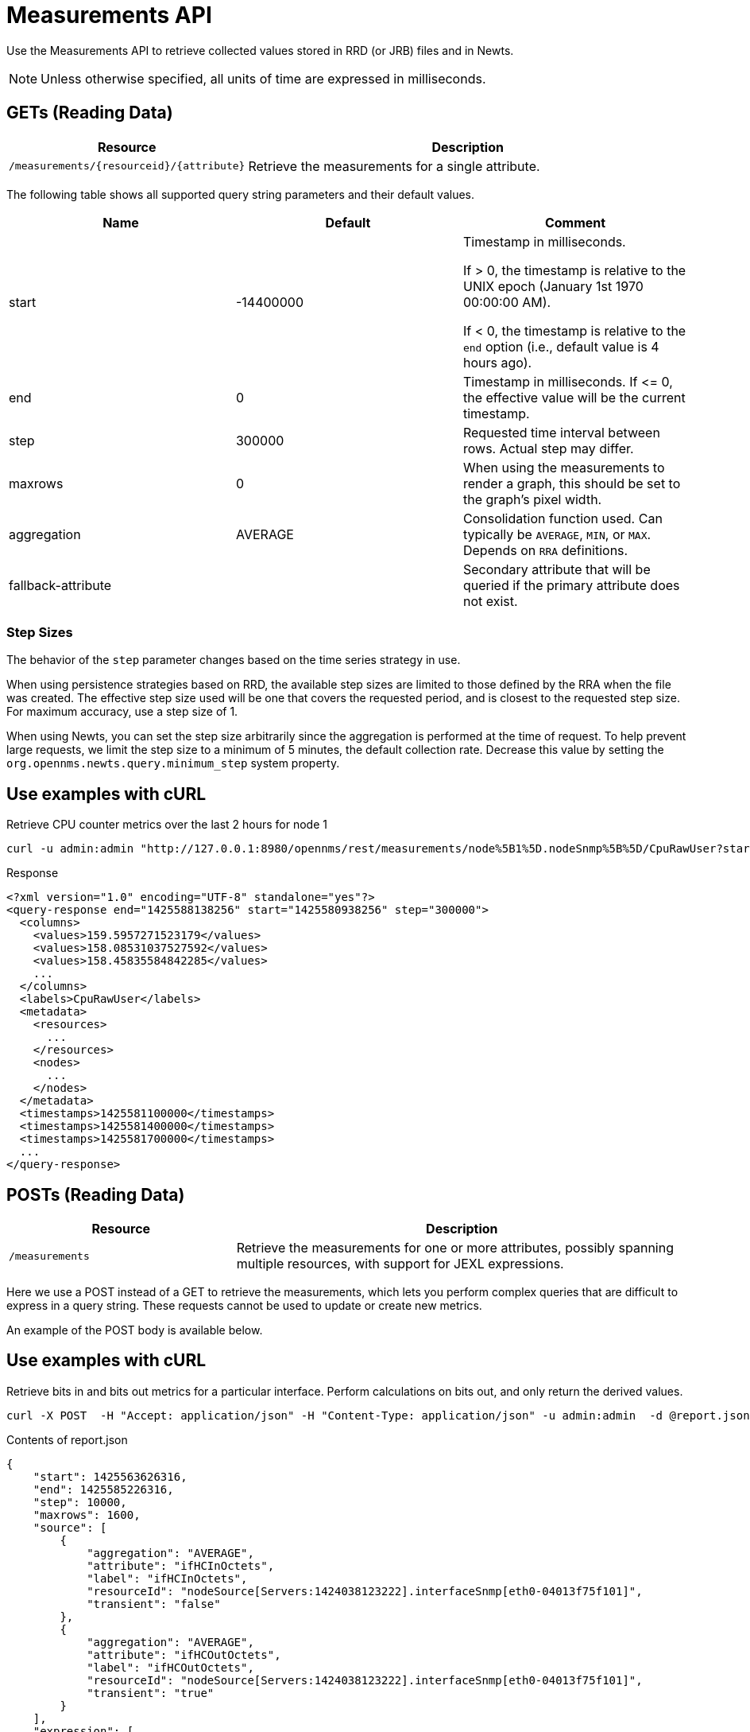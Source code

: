 = Measurements API

Use the Measurements API to retrieve collected values stored in RRD (or JRB) files and in Newts.

NOTE: Unless otherwise specified, all units of time are expressed in milliseconds.

== GETs (Reading Data)

[options="header", cols="5,10"]
|===
| Resource                                     | Description
| `/measurements/\{resourceid}/\{attribute}`   | Retrieve the measurements for a single attribute.
|===

The following table shows all supported query string parameters and their default values.

[options="header"]
|===
| Name               | Default   | Comment
| start              | -14400000 | Timestamp in milliseconds.

                                   If > 0, the timestamp is relative to the UNIX epoch (January 1st 1970 00:00:00 AM).

                                   If < 0, the timestamp is relative to the `end` option (i.e., default value is 4 hours ago).
| end                | 0         | Timestamp in milliseconds. If \<= 0, the effective value will be the current timestamp.
| step               | 300000    | Requested time interval between rows. Actual step may differ.
| maxrows            | 0         | When using the measurements to render a graph, this should be set to the graph's pixel width.
| aggregation        | AVERAGE   | Consolidation function used. Can typically be `AVERAGE`, `MIN`, or `MAX`. Depends on `RRA` definitions.
| fallback-attribute |           | Secondary attribute that will be queried if the primary attribute does not exist.
|===

=== Step Sizes

The behavior of the `step` parameter changes based on the time series strategy in use.

When using persistence strategies based on RRD, the available step sizes are limited to those defined by the RRA when the file was created.
The effective step size used will be one that covers the requested period, and is closest to the requested step size.
For maximum accuracy, use a step size of 1.

When using Newts, you can set the step size arbitrarily since the aggregation is performed at the time of request.
To help prevent large requests, we limit the step size to a minimum of 5 minutes, the default collection rate.
Decrease this value by setting the `org.opennms.newts.query.minimum_step` system property.

== Use examples with cURL

.Retrieve CPU counter metrics over the last 2 hours for node 1
[source,bash]
----
curl -u admin:admin "http://127.0.0.1:8980/opennms/rest/measurements/node%5B1%5D.nodeSnmp%5B%5D/CpuRawUser?start=-7200000&maxrows=30&aggregation=AVERAGE"
----

.Response
[source,xml]
----
<?xml version="1.0" encoding="UTF-8" standalone="yes"?>
<query-response end="1425588138256" start="1425580938256" step="300000">
  <columns>
    <values>159.5957271523179</values>
    <values>158.08531037527592</values>
    <values>158.45835584842285</values>
    ...
  </columns>
  <labels>CpuRawUser</labels>
  <metadata>
    <resources>
      ...
    </resources>
    <nodes>
      ...
    </nodes>
  </metadata>
  <timestamps>1425581100000</timestamps>
  <timestamps>1425581400000</timestamps>
  <timestamps>1425581700000</timestamps>
  ...
</query-response>
----

== POSTs (Reading Data)

[options="header", cols="5,10"]
|===
| Resource        | Description
| `/measurements` | Retrieve the measurements for one or more attributes, possibly spanning multiple resources, with support for JEXL expressions.
|===

Here we use a POST instead of a GET to retrieve the measurements, which lets you perform complex queries that are difficult to express in a query string.
These requests cannot be used to update or create new metrics.

An example of the POST body is available below.

== Use examples with cURL

.Retrieve bits in and bits out metrics for a particular interface. Perform calculations on bits out, and only return the derived values.
[source,bash]
----
curl -X POST  -H "Accept: application/json" -H "Content-Type: application/json" -u admin:admin  -d @report.json  http://127.0.0.1:8980/opennms/rest/measurements
----

.Contents of report.json
[source,javascript]
----
{
    "start": 1425563626316,
    "end": 1425585226316,
    "step": 10000,
    "maxrows": 1600,
    "source": [
        {
            "aggregation": "AVERAGE",
            "attribute": "ifHCInOctets",
            "label": "ifHCInOctets",
            "resourceId": "nodeSource[Servers:1424038123222].interfaceSnmp[eth0-04013f75f101]",
            "transient": "false"
        },
        {
            "aggregation": "AVERAGE",
            "attribute": "ifHCOutOctets",
            "label": "ifHCOutOctets",
            "resourceId": "nodeSource[Servers:1424038123222].interfaceSnmp[eth0-04013f75f101]",
            "transient": "true"
        }
    ],
    "expression": [
        {
            "label": "ifHCOutOctetsNeg",
            "value": "-1.0 * ifHCOutOctets",
            "transient": "false"
        }
    ]
}
----

.Response
[source,javascript]
----
{
    "step": 300000,
    "start": 1425563626316,
    "end": 1425585226316,
    "timestamps": [
        1425563700000,
        1425564000000,
        1425564300000,
        ...
    ],
    "labels": [
        "ifHCInOctets",
        "ifHCOutOctetsNeg"
    ],
    "columns": [
        {
            "values": [
                139.94817275747508,
                199.0062569213732,
                162.6264894795127,
                ...
            ]
        },
        {
            "values": [
                -151.66179401993355,
                -214.7415503875969,
                -184.9012624584718,
                ...
            ]
        }
    ],
    "metadata": {
        "resources": [
            {
                "id": "nodeSource[Servers:1424038123222].interfaceSnmp[eth0-04013f75f101]",
                "label": "eth0-04013f75f101",
                "name": "eth0-04013f75f101",
                "parent-id": "nodeSource[Servers:1424038123222]",
                "node-id": 1
            },
            {
                "id": "nodeSource[Servers:1424038123222].interfaceSnmp[eth0-04013f75f101]",
                "label": "eth0-04013f75f101",
                "name": "eth0-04013f75f101",
                "parent-id": "nodeSource[Servers:1424038123222]",
                "node-id": 1
            }
            ],
            "nodes": [
            {
                "id": 1,
                "label": "Test Server",
                "foreign-source": "Servers",
                "foreign-id": "1424038123222"
            }
        ]
    }
}
----
== More Advanced Expressions

The JEXL 2.1.x library is used to parse the expression string and this also lets Java objects and predefined functions to be included in the expression.

JEXL uses a context that is pre-populated by OpenNMS with the results of the query.
Several constants and arrays are also predefined as references in the context by OpenNMS.

[%header,cols=2*]
|===
|Constant or Prefix
|Description

|__inf
|Double.POSITIVE_INFINITY

|__neg_inf
|Double.NEGATIVE_INFINITY

|NaN
|Double.NaN

|__E
|java.lang.Math.E

|__PI
|java.lang.Math.PI

|__diff_time
|Time span between start and end of samples.

|__step
|Difference in time between subsequent values.

|__i
|Index into the samples array which the present calculation is referencing.

|__AttributeName (where AttributeName is the searched-for attribute)
|This returns the complete double[] array of samples for AttributeName.
|===

OpenNMS predefines a number of functions for use in expressions that are referenced by namespace:function.
All of these functions return a Java double value.

Pre defined functions
[%header,cols=3*]
|===
|Function
|Description
|Example

|jexl:evaluate("_formula"):
|Passes a string to the JEXL engine to be evaluated as if it were entered as a normal expression.
Like normal expressions, expressions evaluated through this function will return a Java double value.
This makes it possible to reference and evaluate a formula that has been stored in OpenNMS as a string variable.
The use case for this capability is that it gives us the ability to define and store a per-node and per-value correction formula that can normalize samples from different sample sources.
|

|math:
|References java.lang.Math class
|math:cos(20)

|strictmath:
|References java.lang.StrictMath class
|math:cos(20)

|fn:
|References the class org.opennms.netmgt.measurements.impl.SampleArrayFunctions.
This contains several functions that can reference previous samples in the time series.
|

|fn:arrayNaN("sampleName", n)
|References the nth previous sample in the "sampleName" sample series, replacing the n samples before the start of the series with NaN.
|fn:arrayNaN("x", 5)

|fn:arrayZero("sampleName", n)
|References the nth previous sample in the "sampleName" sample series, replacing the n samples before the start of the series with 0 (zero).
|fn:arrayZero("x", 5)

|fn:arrayFirst("sampleName", n)
|References the nth previous sample in the "sampleName" sample series, replacing the n samples before the start of the series with the first sample.
|fn:arrayFirst("x", 5)

|fn:arrayStart("sampleName", n, constant)
|References the nth previous sample in the "sampleName" sample series, replacing the n samples before the start of the series with a supplied constant.
|fn:arrayStart("x", 5, 10)
|===

With these additional variables and functions it is possible, for example, to create a finite impulse response (FIR) filter function such as
----
y = a * f(n) + b * f(n-1) + c * f(n-2)
----
using the following expression where a, b, and c are string constants and x is a time series value
----
a * x + b * fn:arrayNaN("x", 1) + c * fn:arrayNaN("x", 2)
----
